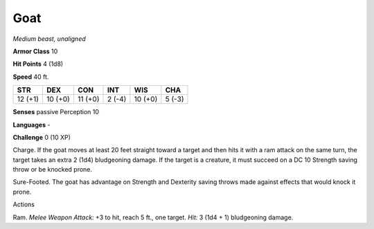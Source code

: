 Goat
----


.. https://stackoverflow.com/questions/11984652/bold-italic-in-restructuredtext

.. raw:: html

   <style type="text/css">
     span.bolditalic {
       font-weight: bold;
       font-style: italic;
     }
   </style>

.. role:: bi
   :class: bolditalic


*Medium beast, unaligned*

**Armor Class** 10

**Hit Points** 4 (1d8)

**Speed** 40 ft.

+-----------+-----------+-----------+-----------+-----------+-----------+
| STR       | DEX       | CON       | INT       | WIS       | CHA       |
+===========+===========+===========+===========+===========+===========+
| 12 (+1)   | 10 (+0)   | 11 (+0)   | 2 (-4)    | 10 (+0)   | 5 (-3)    |
+-----------+-----------+-----------+-----------+-----------+-----------+

**Senses** passive Perception 10

**Languages** -

**Challenge** 0 (10 XP)

:bi:`Charge`. If the goat moves at least 20 feet straight toward a
target and then hits it with a ram attack on the same turn, the target
takes an extra 2 (1d4) bludgeoning damage. If the target is a creature,
it must succeed on a DC 10 Strength saving throw or be knocked prone.

:bi:`Sure-Footed`. The goat has advantage on Strength and Dexterity
saving throws made against effects that would knock it prone.

Actions
       

:bi:`Ram`. *Melee Weapon Attack:* +3 to hit, reach 5 ft., one target.
*Hit:* 3 (1d4 + 1) bludgeoning damage.

